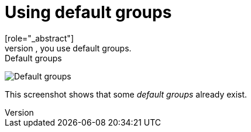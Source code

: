 [id="proc-specifying-default-groups_{context}"]

= Using default groups
[role="_abstract"]
To automatically assign group membership to any users who is created or who is imported through <<_identity_broker, Identity Brokering>>, you use default groups.

ifeval::[{project_community}==true]
. Click *Realm settings* in the menu.
. Click the *User registration* tab.
. Click the *Default Groups* tab.
endif::[]
ifeval::[{project_product}==true]
. Click *Groups* in the menu.
. Click the *Default Groups* tab.
endif::[]

.Default groups
image:{project_images}/default-groups.png[Default groups]

This screenshot shows that some _default groups_ already exist.
